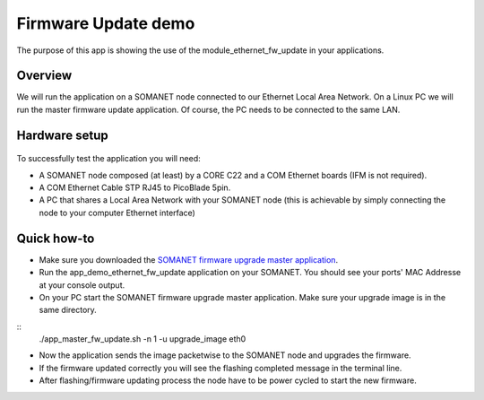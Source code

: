 Firmware Update demo
=====================================

The purpose of this app is showing the use of the module_ethernet_fw_update in your applications.

Overview
----------
We will run the application on a SOMANET node connected to our Ethernet Local Area Network. On a Linux PC we will run the master firmware update application. Of course, the PC needs to be connected
to the same LAN.

Hardware setup
----------

.. figure:: images/setup.png
   :width: 600px
   :align: center

To successfully test the application you will need:

* A SOMANET node composed (at least) by a CORE C22 and a COM Ethernet boards (IFM is not required).
* A COM Ethernet Cable STP RJ45 to PicoBlade 5pin.
* A PC that shares a Local Area Network with your SOMANET node (this is achievable by simply connecting the node to your computer Ethernet interface)  

Quick how-to
------------

* Make sure you downloaded the `SOMANET firmware upgrade master application`_.
* Run the app_demo_ethernet_fw_update application on your SOMANET. You should see your ports' MAC Addresse at your console output.
* On your PC start the SOMANET firmware upgrade master application. Make sure your upgrade image is in the same directory.
::
      ./app_master_fw_update.sh -n 1 -u upgrade_image eth0

* Now the application sends the image packetwise to the SOMANET node and upgrades the firmware. 
* If the firmware updated correctly you will see the flashing completed message in the terminal line. 
* After flashing/firmware updating process the node have to be power cycled to start the new firmware.


.. _SOMANET firmware upgrade master application: https://github.com/synapticon/sc_sncn_ethernet
